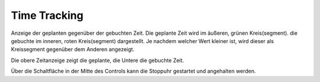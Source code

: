 ﻿Time Tracking
"""""""""""""

Anzeige der geplanten gegenüber der gebuchten Zeit.
Die geplante Zeit wird im äußeren, grünen Kreis(segment). die gebuchte im inneren, roten Kreis(segment) dargestellt.
Je nachdem welcher Wert kleiner ist, wird dieser als Kreissegment gegenüber dem Anderen angezeigt.

Die obere Zeitanzeige zeigt die geplante, die Untere die gebuchte Zeit.

Über die Schaltfläche in der Mitte des Controls kann die Stoppuhr gestartet und angehalten werden.